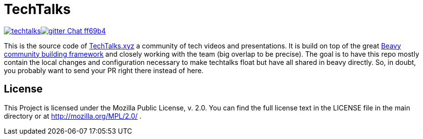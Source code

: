= TechTalks

image:https://img.shields.io/travis/bashyHQ/techtalks.svg?style=flat-square[link="https://travis-ci.org/bashyHQ/techtalks"]image:https://img.shields.io/badge/gitter-Chat-ff69b4.svg?style=flat-square[link="https://gitter.im/bashyHQ/techtalks?utm_source=badge&utm_medium=badge&utm_campaign=pr-badge&utm_content=badge"] 

This is the source code of link:http://www.techtalks.xyz/[TechTalks.xyz] a community of tech videos and presentations. It is build on top of the great link:http://beavy.xyz/[Beavy community building framework] and closely working with the team (big overlap to be precise). The goal is to have this repo mostly contain the local changes and configuration necessary to make techtalks float but have all shared in beavy directly. So, in doubt, you probably want to send your PR right there instead of here.


== License
This Project is licensed under the Mozilla Public License, v. 2.0. You can find the full license text in the LICENSE file in the main directory or at http://mozilla.org/MPL/2.0/ .
